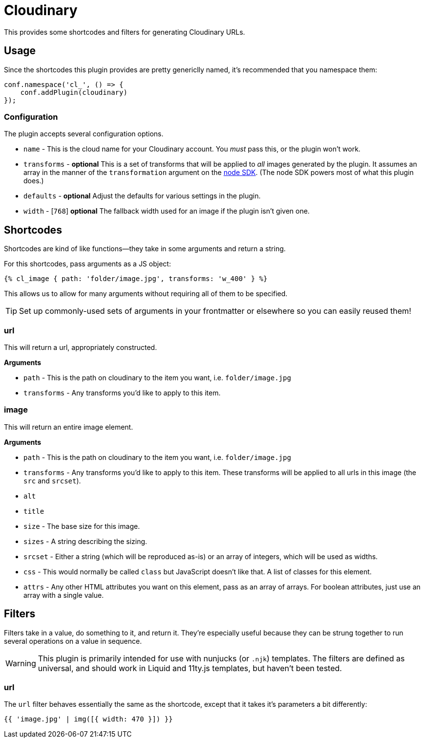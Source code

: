 = Cloudinary

This provides some shortcodes and filters for generating Cloudinary URLs.

== Usage

Since the shortcodes this plugin provides are pretty genericlly named, it's recommended that you namespace them:

[source,javascript]
----
conf.namespace('cl_', () => {
    conf.addPlugin(cloudinary)
});
----

### Configuration

The plugin accepts several configuration options.

- `name` - This is the cloud name for your Cloudinary account.
    You _must_ pass this, or the plugin won't work.
- `transforms` - *optional* This is a set of transforms that will be applied to _all_ images generated by the plugin.
    It assumes an array in the manner of the `transformation` argument on the link:https://cloudinary.com/documentation/node_integration[node SDK].
    (The node SDK powers most of what this plugin does.)
- `defaults` - *optional* Adjust the defaults for various settings in the plugin.
    - `width` - [`768`] *optional* The fallback width used for an image if the plugin isn't given one.


== Shortcodes

Shortcodes are kind of like functions--they take in some arguments and return a string.

For this shortcodes, pass arguments as a JS object:

[source,html]
----
{% cl_image { path: 'folder/image.jpg', transforms: 'w_400' } %}
----

This allows us to allow for many arguments without requiring all of them to be specified.

[TIP]
====
Set up commonly-used sets of arguments in your frontmatter or elsewhere so you can easily reused them!
====

=== url

This will return a url, appropriately constructed.

**Arguments**

- `path` - This is the path on cloudinary to the item you want, i.e. `folder/image.jpg`
- `transforms` - Any transforms you'd like to apply to this item.

=== image

This will return an entire image element.

**Arguments**

- `path` - This is the path on cloudinary to the item you want, i.e. `folder/image.jpg`
- `transforms` - Any transforms you'd like to apply to this item.
    These transforms will be applied to all urls in this image (the `src` and `srcset`).
- `alt`
- `title`
- `size` - The base size for this image.
- `sizes` - A string describing the sizing.
- `srcset` - Either a string (which will be reproduced as-is) or an array of integers, which will be used as widths.
- `css` - This would normally be called `class` but JavaScript doesn't like that.
    A list of classes for this element.
- `attrs` - Any other HTML attributes you want on this element, pass as an array of arrays.
    For boolean attributes, just use an array with a single value.

== Filters

Filters take in a value, do something to it, and return it.
They're especially useful because they can be strung together to run several operations on a value in sequence.

[WARNING]
====
This plugin is primarily intended for use with nunjucks
(or `.njk`)
templates.
The filters are defined as universal, and should work in Liquid and 11ty.js templates, but haven't been tested.
====

=== url

The `url` filter behaves essentially the same as the shortcode, except that it takes it's parameters a bit differently:

[source,jinja]
----
{{ 'image.jpg' | img([{ width: 470 }]) }}
----